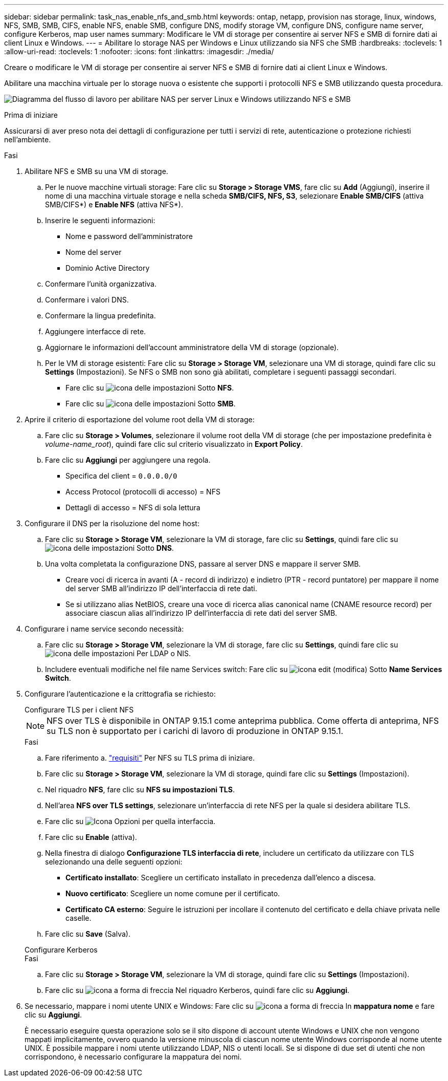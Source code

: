 ---
sidebar: sidebar 
permalink: task_nas_enable_nfs_and_smb.html 
keywords: ontap, netapp, provision nas storage, linux, windows, NFS, SMB, SMB, CIFS, enable NFS, enable SMB, configure DNS, modify storage VM, configure DNS, configure name server, configure Kerberos, map user names 
summary: Modificare le VM di storage per consentire ai server NFS e SMB di fornire dati ai client Linux e Windows. 
---
= Abilitare lo storage NAS per Windows e Linux utilizzando sia NFS che SMB
:hardbreaks:
:toclevels: 1
:allow-uri-read: 
:toclevels: 1
:nofooter: 
:icons: font
:linkattrs: 
:imagesdir: ./media/


[role="lead"]
Creare o modificare le VM di storage per consentire ai server NFS e SMB di fornire dati ai client Linux e Windows.

Abilitare una macchina virtuale per lo storage nuova o esistente che supporti i protocolli NFS e SMB utilizzando questa procedura.

image:workflow_nas_enable_nfs_and_smb.png["Diagramma del flusso di lavoro per abilitare NAS per server Linux e Windows utilizzando NFS e SMB"]

.Prima di iniziare
Assicurarsi di aver preso nota dei dettagli di configurazione per tutti i servizi di rete, autenticazione o protezione richiesti nell'ambiente.

.Fasi
. Abilitare NFS e SMB su una VM di storage.
+
.. Per le nuove macchine virtuali storage: Fare clic su *Storage > Storage VMS*, fare clic su *Add* (Aggiungi), inserire il nome di una macchina virtuale storage e nella scheda *SMB/CIFS, NFS, S3*, selezionare *Enable SMB/CIFS* (attiva SMB/CIFS*) e *Enable NFS* (attiva NFS*).
.. Inserire le seguenti informazioni:
+
*** Nome e password dell'amministratore
*** Nome del server
*** Dominio Active Directory


.. Confermare l'unità organizzativa.
.. Confermare i valori DNS.
.. Confermare la lingua predefinita.
.. Aggiungere interfacce di rete.
.. Aggiornare le informazioni dell'account amministratore della VM di storage (opzionale).
.. Per le VM di storage esistenti: Fare clic su *Storage > Storage VM*, selezionare una VM di storage, quindi fare clic su *Settings* (Impostazioni). Se NFS o SMB non sono già abilitati, completare i seguenti passaggi secondari.
+
*** Fare clic su image:icon_gear.gif["icona delle impostazioni"] Sotto *NFS*.
*** Fare clic su image:icon_gear.gif["icona delle impostazioni"] Sotto *SMB*.




. Aprire il criterio di esportazione del volume root della VM di storage:
+
.. Fare clic su *Storage > Volumes*, selezionare il volume root della VM di storage (che per impostazione predefinita è _volume-name_root_), quindi fare clic sul criterio visualizzato in *Export Policy*.
.. Fare clic su *Aggiungi* per aggiungere una regola.
+
*** Specifica del client = `0.0.0.0/0`
*** Access Protocol (protocolli di accesso) = NFS
*** Dettagli di accesso = NFS di sola lettura




. Configurare il DNS per la risoluzione del nome host:
+
.. Fare clic su *Storage > Storage VM*, selezionare la VM di storage, fare clic su *Settings*, quindi fare clic su image:icon_gear.gif["icona delle impostazioni"] Sotto *DNS*.
.. Una volta completata la configurazione DNS, passare al server DNS e mappare il server SMB.
+
*** Creare voci di ricerca in avanti (A - record di indirizzo) e indietro (PTR - record puntatore) per mappare il nome del server SMB all'indirizzo IP dell'interfaccia di rete dati.
*** Se si utilizzano alias NetBIOS, creare una voce di ricerca alias canonical name (CNAME resource record) per associare ciascun alias all'indirizzo IP dell'interfaccia di rete dati del server SMB.




. Configurare i name service secondo necessità:
+
.. Fare clic su *Storage > Storage VM*, selezionare la VM di storage, fare clic su *Settings*, quindi fare clic su image:icon_gear.gif["icona delle impostazioni"] Per LDAP o NIS.
.. Includere eventuali modifiche nel file name Services switch: Fare clic su image:icon_pencil.gif["icona edit (modifica)"] Sotto *Name Services Switch*.


. Configurare l'autenticazione e la crittografia se richiesto:
+
[role="tabbed-block"]
====
.Configurare TLS per i client NFS
--

NOTE: NFS over TLS è disponibile in ONTAP 9.15.1 come anteprima pubblica. Come offerta di anteprima, NFS su TLS non è supportato per i carichi di lavoro di produzione in ONTAP 9.15.1.

.Fasi
.. Fare riferimento a. link:nfs-admin/tls-nfs-strong-security-concept.html["requisiti"^] Per NFS su TLS prima di iniziare.
.. Fare clic su *Storage > Storage VM*, selezionare la VM di storage, quindi fare clic su *Settings* (Impostazioni).
.. Nel riquadro *NFS*, fare clic su *NFS su impostazioni TLS*.
.. Nell'area *NFS over TLS settings*, selezionare un'interfaccia di rete NFS per la quale si desidera abilitare TLS.
.. Fare clic su image:icon_kabob.gif["Icona Opzioni"] per quella interfaccia.
.. Fare clic su *Enable* (attiva).
.. Nella finestra di dialogo *Configurazione TLS interfaccia di rete*, includere un certificato da utilizzare con TLS selezionando una delle seguenti opzioni:
+
*** *Certificato installato*: Scegliere un certificato installato in precedenza dall'elenco a discesa.
*** *Nuovo certificato*: Scegliere un nome comune per il certificato.
*** *Certificato CA esterno*: Seguire le istruzioni per incollare il contenuto del certificato e della chiave privata nelle caselle.


.. Fare clic su *Save* (Salva).


--
.Configurare Kerberos
--
.Fasi
.. Fare clic su *Storage > Storage VM*, selezionare la VM di storage, quindi fare clic su *Settings* (Impostazioni).
.. Fare clic su image:icon_arrow.gif["icona a forma di freccia"] Nel riquadro Kerberos, quindi fare clic su *Aggiungi*.


--
====
. Se necessario, mappare i nomi utente UNIX e Windows: Fare clic su image:icon_arrow.gif["icona a forma di freccia"] In *mappatura nome* e fare clic su *Aggiungi*.
+
È necessario eseguire questa operazione solo se il sito dispone di account utente Windows e UNIX che non vengono mappati implicitamente, ovvero quando la versione minuscola di ciascun nome utente Windows corrisponde al nome utente UNIX. È possibile mappare i nomi utente utilizzando LDAP, NIS o utenti locali. Se si dispone di due set di utenti che non corrispondono, è necessario configurare la mappatura dei nomi.


